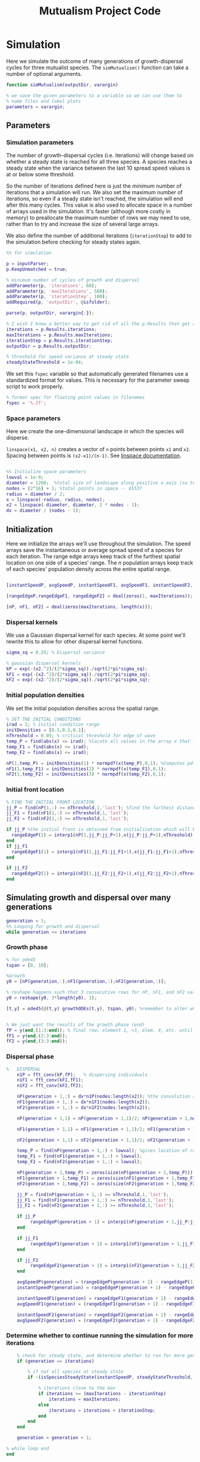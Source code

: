 #+title: Mutualism Project Code

* Simulation

Here we simulate the outcome of many generations of growth-dispersal cycles for three mutualist species. The =simMutualism()= function can take a number of optional arguments.

#+begin_src matlab :tangle simMutualism.m :comments link
function simMutualism(outputDir, varargin)

% we save the given parameters to a variable so we can use them to
% name files and label plots
parameters = varargin;
#+end_src

** Parameters

*** Simulation parameters

The number of growth-dispersal cycles (i.e. iterations) will change based on whether a steady state is reached for all three species. A species reaches a steady state when the variance between the last 10 spread speed values is at or below some threshold.

So the number of iterations defined here is just the /minimum/ number of iterations that a simulation will run. We also set the maximum number of iterations, so even if a steady state isn't reached, the simulation will end after this many cycles. This value is also used to allocate space in a number of arrays used in the simulation. It's faster (although more costly in memory) to preallocate the maximum number of rows we may need to use, rather than to try and increase the size of several large arrays.

We also define the number of additional iterations (=iterationStep=) to add to the simulation before checking for steady states again.

#+begin_src matlab :tangle simMutualism.m
%% for simulation

p = inputParser;
p.KeepUnmatched = true;

% minimum number of cycles of growth and dispersal
addParameter(p, 'iterations', 60);
addParameter(p, 'maxIterations', 500);
addParameter(p, 'iterationStep', 100);
addRequired(p, 'outputDir', @isfolder);

parse(p, outputDir, varargin{:});

% I wish I knew a better way to get rid of all the p.Results that get attached inputParser parameters
iterations = p.Results.iterations;
maxIterations = p.Results.maxIterations;
iterationStep = p.Results.iterationStep;
outputDir = p.Results.outputDir;

% threshold for speed variance at steady state
steadyStateThreshold = 1e-04;

#+end_src

We set this =fspec= variable so that automatically generated filenames use a standardized format for values. This is necessary for the parameter sweep script to work properly.

#+begin_src matlab :tangle simMutualism.m
% format spec for floating point values in filenames
fspec = '%.2f';
#+end_src

*** Space parameters

Here we create the one-dimensional landscape in which the species will disperse.

=linspace(x1, x2, n)= creates a vector of =n= points between points =x1= and =x2=. Spacing between points is =(x2-x1)/(n-1)=. See [[https://in.mathworks.com/help/matlab/ref/linspace.html][linspace documentation]].

#+begin_comment
Why these specific values?

#+end_comment

#+begin_src matlab :tangle simMutualism.m

%% Initialize space parameters
lowval = 1e-9;
diameter = 1200;  %total size of landscape along positive x-axis (so technically half the size of the total landscape)
nodes = (2^16) + 1; %total points in space -- 65537
radius = diameter / 2;
x = linspace(-radius, radius, nodes);
x2 = linspace(-diameter, diameter, 2 * nodes - 1);
dx = diameter / (nodes - 1);

#+end_src

** Initialization

Here we initialize the arrays we'll use throughout the simulation. The speed arrays save the instantaneous or average spread speed of a species for each iteration. The range edge arrays keep track of the furthest spatial location on one side of a species' range. The /n/ population arrays keep track of each species' population density across the entire spatial range.

#+begin_src matlab :tangle simMutualism.m

[instantSpeedP, avgSpeedP, instantSpeedF1, avgSpeedF1, instantSpeedF2, avgSpeedF2] = deal(zeros(1, maxIterations)); % preallocate arrays for max possible iterations

[rangeEdgeP,rangeEdgeF1, rangeEdgeF2] = deal(zeros(1, maxIterations));

[nP, nF1, nF2] = deal(zeros(maxIterations, length(x)));

#+end_src

*** Dispersal kernels

We use a Gaussian dispersal kernel for each species. At some point we'll rewrite this to allow for other dispersal kernel functions.

#+begin_src matlab :tangle simMutualism.m
sigma_sq = 0.25; % Dispersal variance

% gaussian dispersal kernels
kP = exp(-(x2.^2)/(2*sigma_sq))./sqrt(2*pi*sigma_sq);
kF1 = exp(-(x2.^2)/(2*sigma_sq))./sqrt(2*pi*sigma_sq);
kF2 = exp(-(x2.^2)/(2*sigma_sq))./sqrt(2*pi*sigma_sq);

#+end_src

*** Initial population densities

We set the initial population densities across the spatial range.

#+begin_src matlab :tangle simMutualism.m
% SET THE INITIAL CONDITIONS
irad = 2; % Initial condition range
initDensities = [0.1,0.1,0.1];
nThreshold = 0.05; % critical threshold for edge of wave
temp_P = find(abs(x) <= irad); %locate all values in the array x that lie b/w +irad and -irad units of space
temp_F1 = find(abs(x) <= irad);
temp_F2 = find(abs(x) <= irad);

nP(1,temp_P) = initDensities(1) * normpdf(x(temp_P),0,1); %Computes pdf values evaluated at the values in x i.e. all x(temp) values for the normal distribution with mean 0 and standard deviation 1.
nF1(1,temp_F1) = initDensities(2) * normpdf(x(temp_F1),0,1);
nF2(1,temp_F2) = initDensities(3) * normpdf(x(temp_F2),0,1);

#+end_src

*** Initial front location

#+begin_src matlab :tangle simMutualism.m
% FIND THE INITIAL FRONT LOCATION
jj_P = find(nP(1,:) >= nThreshold,1,'last'); %find the farthest distance travelled by the population above a certain threshold density and assign it to jj
jj_F1 = find(nF1(1,:) >= nThreshold,1,'last');
jj_F2 = find(nF2(1,:) >= nThreshold,1,'last');

if jj_P %the initial front is obtained from initialization which will be in the first row of 'n'
  rangeEdgeP(1) = interp1(nP(1,jj_P:jj_P+1),x(jj_P:jj_P+1),nThreshold);
end
if jj_F1
  rangeEdgeF1(1) = interp1(nF1(1,jj_F1:jj_F1+1),x(jj_F1:jj_F1+1),nThreshold);
end

if jj_F2
  rangeEdgeF2(1) = interp1(nF2(1,jj_F2:jj_F2+1),x(jj_F2:jj_F2+1),nThreshold);
end

#+end_src

** Simulating growth and dispersal over many generations

#+begin_src matlab :tangle simMutualism.m
generation = 1;
%% Looping for growth and dispersal
while generation <= iterations

#+end_src

*** Growth phase

#+begin_src matlab :tangle simMutualism.m
    % for ode45
    tspan = [0, 10];

    %Growth
    y0 = [nP(generation,:);nF1(generation,:);nF2(generation,:)];

    % reshape happens such that 3 consecutive rows for nP, nF1, and nF2 values are stacked
    y0 = reshape(y0, 3*length(y0), 1);

    [t,y] = ode45(@(t,y) growthODEs(t,y), tspan, y0); %remember to alter where the dep_p and dep_f are being called from


    % We just want the results of the growth phase (end)
    fP = y(end,(1:3:end)); % final row; element 1, +3, elem. 4, etc. until end
    fF1 = y(end,(2:3:end));
    fF2 = y(end,(3:3:end));

#+end_src

*** Dispersal phase

#+begin_src matlab :tangle simMutualism.m
%   DISPERSAL
    n1P = fft_conv(kP,fP);   % dispersing individuals
    n1F1 = fft_conv(kF1,fF1);
    n1F2 = fft_conv(kF2,fF2);

    nP(generation + 1,:) = dx*n1P(nodes:length(x2)); %the convolution apparently doubles the length of the array?
    nF1(generation + 1,:) = dx*n1F1(nodes:length(x2));
    nF2(generation + 1,:) = dx*n1F2(nodes:length(x2));

    nP(generation + 1,1) = nP(generation + 1,1)/2; nP(generation + 1,nodes) = nP(generation + 1,nodes)/2; %The population density at the edges is halved

    nF1(generation + 1,1) = nF1(generation + 1,1)/2; nF1(generation + 1,nodes) = nF1(generation + 1,nodes)/2;

    nF2(generation + 1,1) = nF2(generation + 1,1)/2; nF2(generation + 1,nodes) = nF2(generation + 1,nodes)/2;

    temp_P = find(nP(generation + 1,:) < lowval); %gives location of random places where numbers are above zero due to some numerical errors
    temp_F1 = find(nF1(generation + 1,:) < lowval);
    temp_F2 = find(nF2(generation + 1,:) < lowval);

    nP(generation + 1,temp_P) = zeros(size(nP(generation + 1,temp_P))); %set the places with those numerical errors to zero
    nF1(generation + 1,temp_F1) = zeros(size(nF1(generation + 1,temp_F1)));%delete this for STE
    nF2(generation + 1,temp_F2) = zeros(size(nF2(generation + 1,temp_F2)));%delete this for STE

    jj_P = find(nP(generation + 1,:) >= nThreshold,1,'last');
    jj_F1 = find(nF1(generation + 1,:) >= nThreshold,1,'last');
    jj_F2 = find(nF2(generation + 1,:) >= nThreshold,1,'last');

    if jj_P
         rangeEdgeP(generation + 1) = interp1(nP(generation + 1,jj_P:jj_P + 1),x(jj_P:jj_P + 1),nThreshold);
    end

    if jj_F1
         rangeEdgeF1(generation + 1) = interp1(nF1(generation + 1,jj_F1:jj_F1 + 1),x(jj_F1:jj_F1 + 1),nThreshold);
    end

    if jj_F2
         rangeEdgeF2(generation + 1) = interp1(nF2(generation + 1,jj_F2:jj_F2 + 1),x(jj_F2:jj_F2 + 1),nThreshold);
    end

    avgSpeedP(generation) = (rangeEdgeP(generation + 1) - rangeEdgeP(1)) / generation; %latest position of wave edge - initial position of wave edge divided by time
    instantSpeedP(generation) = rangeEdgeP(generation + 1) - rangeEdgeP(generation);

    instantSpeedF1(generation) = rangeEdgeF1(generation + 1) - rangeEdgeF1(generation);
    avgSpeedF1(generation) = (rangeEdgeF1(generation + 1) - rangeEdgeF1(1)) / generation; %latest position of wave edge - initial position of wave edge divided by time

    instantSpeedF2(generation) = rangeEdgeF2(generation + 1) - rangeEdgeF2(generation);
    avgSpeedF2(generation) = (rangeEdgeF2(generation + 1) - rangeEdgeF2(1)) / generation; %latest position of wave edge - initial position of wave edge divided by time
#+end_src

*** Determine whether to continue running the simulation for more iterations

#+begin_src matlab :tangle simMutualism.m
    % check for steady state, and determine whether to run for more generations
    if (generation == iterations)

        % if not all species at steady state
        if ~(isSpeciesSteadyState(instantSpeedP, steadyStateThreshold, generation) && isSpeciesSteadyState(instantSpeedF1, steadyStateThreshold, generation) && isSpeciesSteadyState(instantSpeedF2, steadyStateThreshold, generation))

            % iterations close to the max
            if iterations >= (maxIterations - iterationStep)
                iterations = maxIterations;
            else
                iterations = iterations + iterationStep;
            end
        end
    end

    generation = generation + 1;

% while loop end
end
#+end_src

*** Checking if a species is at a steady state

This function takes the spread speed values for a given species and checks to see if the variance in the last 10 values is at or below a threshold to determine whether a steady state has been reached.

#+begin_src matlab :tangle isSpeciesSteadyState.m
function isSteadyState = isSpeciesSteadyState(speed, tolerance, generation)
% takes a matrix of speed values and checks whether the variance in the last 10 values is at or below a threshold

    variance = sqrt(var(speed((generation - 9):generation)));

    if variance <= tolerance
        isSteadyState = true;
    else
        isSteadyState = false;
    end
end
#+end_src

*** Generate and save a mat file for the simulation

Using =maxIterations= to create the initial arrays means that these arrays may be storing many more rows than is actually necessary. Since we're saving these to mat files, we can reduce the size before saving by resizing the arrays.

Then we can save our results to a mat file, which can then be used to generate figures, identify outcomes, etc. The =filename= string can be reused for saving figures as well. It takes any explicitly defined parameters from the call to =simMutualism()= and appends the names and values to =filename=.

#+begin_src matlab :tangle simMutualism.m
%% Save a mat file with the current parameter values

nP = nP(1:(iterations + 1), :);
nF1 = nF1(1:(iterations + 1), :);
nF2 = nF2(1:(iterations + 1), :);

instantSpeedP(1, 1:(iterations + 1));
instantSpeedF1(1, 1:(iterations + 1));
instantSpeedF2(1, 1:(iterations + 1));

filename = strcat('results_', strjoin(string(parameters), '_'));

save(strcat(outputDir, filename, '.mat'), 'nP', 'nF1', 'nF2', 'iterations', 'nThreshold', 'instantSpeedP', 'instantSpeedF1', 'instantSpeedF2', 'filename', 'parameters', 'x');

% end of simMutualism function
end
#+end_src

* Growth Model

Here we define the growth of each species using a system of ODEs.

** System of Equations (=growthODEs.m=)

*** Function definition

With =varargin=, we can optionally use parameter values other than the defaults, e.g. =growthODEs(t, y, 'rP', 0.4)=. We need to use an [[https://www.mathworks.com/help/matlab/ref/inputparser.html][inputParser]] to manage the function's parameters.

#+begin_src matlab :tangle growthODEs.m

% function dydt = growthODEs(t, y, r1, r2, alpha12, alpha21, q1, q2, beta1, beta2, c1, c2, d1, d2, h1, h2,e1, e2, nodes, dep_p, dep_f, comp_12, comp_21)
function dydt = growthODEs(t, y, varargin)

#+end_src

*** Default parameter values

We set our default parameter values here. If the parameter is not explicitly defined in the function call, then these default values are used.

#+begin_src matlab :tangle growthODEs.m

    %% Default ODE parameter values

    default_nodes = (2^16) + 1;

    % intrinsic growth
    default_rP = 0.3;
    default_rF1 = 0.3;
    default_rF2 = 0.3;

    % mutualism benefits
    default_alphaPF1 = 0.5;
    default_alphaPF2 = 0.5;
    default_alphaF1P = 0.5;
    default_alphaF2P = 0.5;

    default_qP = 1.0;
    default_qF1 = 1.0;
    default_qF2 = 1.0;

    % mutualism costs
    default_betaP = 0.0;
    default_betaF1 = 0.0;
    default_betaF2 = 0.0;

    default_cP = 1.0;
    default_cF1 = 1.0;
    default_cF2 = 1.0;

    % death rate
    default_dP = 0.1;
    default_dF1 = 0.1;
    default_dF2 = 0.1;

    % saturation
    default_hPF1 = 0.3;
    default_hPF2 = 0.3;
    default_hF1P = 0.3;
    default_hF2P = 0.3;

    default_eP = 0.3;
    default_eF1 = 0.3;
    default_eF2 = 0.3;

    % = 0.0;
    default_deltaP = 0.0;
    default_deltaF1 = 0.9;
    default_deltaF2 = 0.1;

    % competition: tau12 is the effect F2 has on F1; tau21 is effect of F1 on F2
    default_tau12 = 0.0;
    default_tau21 = 0.0;

#+end_src

*** Adding parameters with =inputParser=

See [[https://www.mathworks.com/help/matlab/ref/inputparser.html][inputParser]] and [[https://www.mathworks.com/help/matlab/ref/inputparser.addparameter.html][addParameter]] documentation. By setting =p.KeepUnmatched = true=, we can pass along all the parameters given in the simMutualism function call and just ignore the ones that are not relevant to the ODE parameters.

#+begin_src matlab :tangle growthODEs.m

    p = inputParser;
    p.KeepUnmatched = true;

    addRequired(p, 't');
    addRequired(p, 'y');

    %% Optional ODE parameters

    addParameter(p, 'nodes', default_nodes);

    % intrinsic growth rates
    addParameter(p, 'rP', default_rP);
    addParameter(p, 'rF1', default_rF1);
    addParameter(p, 'rF2', default_rF2);

    % mutualism benefits
    addParameter(p, 'alphaPF1', default_alphaPF1);
    addParameter(p, 'alphaPF2', default_alphaPF2);
    addParameter(p, 'alphaF1P', default_alphaF1P);
    addParameter(p, 'alphaF2P', default_alphaF2P);

    addParameter(p, 'qP', default_qP );
    addParameter(p, 'qF1', default_qF1);
    addParameter(p, 'qF2', default_qF2);

    % mutualism costs
    addParameter(p, 'betaP', default_betaP);
    addParameter(p, 'betaF1', default_betaF1);
    addParameter(p, 'betaF2', default_betaF2);

    addParameter(p, 'cP', default_cP);
    addParameter(p, 'cF1', default_cF1);
    addParameter(p, 'cF2', default_cF2);

    % death rate
    addParameter(p, 'dP', default_dP);
    addParameter(p, 'dF1', default_dF1);
    addParameter(p, 'dF2', default_dF2);

    % saturation
    addParameter(p, 'hPF1', default_hPF1);
    addParameter(p, 'hPF2', default_hPF2);
    addParameter(p, 'hF1P', default_hF1P);
    addParameter(p, 'hF2P', default_hF2P);

    addParameter(p, 'eP', default_eP);
    addParameter(p, 'eF1', default_eF1);
    addParameter(p, 'eF2', default_eF2);

    % mutualism dependence
    addParameter(p, 'deltaP', default_deltaP);
    addParameter(p, 'deltaF1', default_deltaF1);
    addParameter(p, 'deltaF2', default_deltaF2);

    % competition
    addParameter(p, 'tau12', default_tau12);
    addParameter(p, 'tau21', default_tau21);

    parse(p, t, y, varargin{:});

    % relabel variables so they're easier to read in the equation

    t = p.Results.t;
    y = p.Results.y;
    nodes = p.Results.nodes;

    % intrinsic growth
    rP = p.Results.rP;
    rF1 = p.Results.rF1;
    rF2 = p.Results.rF2;

    % mutualism benefits
    alphaPF1 = p.Results.alphaPF1;
    alphaPF2 = p.Results.alphaPF2;
    alphaF1P = p.Results.alphaF1P;
    alphaF2P = p.Results.alphaF2P;

    qP = p.Results.qP;
    qF1 = p.Results.qF1;
    qF2 = p.Results.qF2;

    % mutualism costs
    betaP = p.Results.betaP;
    betaF1 = p.Results.betaF1;
    betaF2 = p.Results.betaF2;

    cP = p.Results.cP;
    cF1 = p.Results.cF1;
    cF2 = p.Results.cF2;

    % death rate
    dP = p.Results.dP;
    dF1 = p.Results.dF1;
    dF2 = p.Results.dF2;

    % saturation
    hPF1 = p.Results.hPF1;
    hPF2 = p.Results.hPF2;
    hF1P = p.Results.hF1P;
    hF2P = p.Results.hF2P;

    eP = p.Results.eP;
    eF1 = p.Results.eF1;
    eF2 = p.Results.eF2;

    % mutualism dependence
    deltaP = p.Results.deltaP;
    deltaF1 = p.Results.deltaF1;
    deltaF2 = p.Results.deltaF2;

    % competition: tau12 is the effect F2 has on F1; tau21 is effect of F1 on F2
    tau12 = p.Results.tau12;
    tau21 = p.Results.tau21;

    y = reshape(y,3,nodes);
    dydt  = zeros(size(y));


#+end_src

*** Species /P/


\begin{align*}
\frac{dP}{dt} = P\left[ (1 - \deltaP) r_P &+ \deltaP \left( c_1 \left[\frac{\alpha_{PF_1} F_1}{h_P_1 + F_1}  + \frac{\alpha_{PF_2} F_2}{h_P_2 + F_2} \right] \right) \\
&- \delta_{F1} \left( q_1 \left[ \frac{\beta_{P} F_1}{e_P + P} \right] \right) - \delta_{F2} \left( q_1 \left[ \frac{\beta_{P} F_2}{e_P + P} \right] \right) - d_{P} P \right]
\end{align*}

#+begin_src matlab :tangle growthODEs.m

    % rename variables so equations are easier to read
    P = y(1,:);
    F1 = y(2,:);
    F2 = y(3,:);

    dydt(1,:) = P .* ((1 - deltaP) * rP + deltaP * (cP * ((alphaPF1 .* F1) ./ (hPF1 + F1) + (alphaPF2 .* F2) ./ (hPF2 + F2))) - deltaF1 * (qP * (betaP .* F1 ./ (eP + P))) - deltaF2 * (qP * (betaP .* F2 ./ (eP + P))) - (dP .* P));

#+end_src

*** Species /F/, Phenotype 1

$$
\frac{dF_1}{dt} = F_1[(1 - \delta_{F_1})r_{F_1} + \delta_{F_1} \left( c_2 \left[\frac{\alpha_{F_1P}P}{h_{F_1} + P} \right] \right) - \deltaP \left(q_2  \left[ \frac{\beta_{F_1}P}{e_{F_1} + F_1} \right] \right) - \tau_{12}F_2 - d_{F_1}F_1]
$$

#+begin_src matlab :tangle growthODEs.m

    dydt(2,:) = F1 .* ((1 - deltaF1) * rF1 + cF1 * (deltaF1 * (alphaF1P .* P) ./ (hF1P + P)) - qF1 * (deltaP * ((betaF1 .* P) ./ (eF1 + F1))) - (tau12 .* F2) - (dF1 .* F1));
#+end_src

*** Species /F/, Phenotype 2

$$
\frac{dF_2}{dt} = F_2[(1 - \delta_{F_2})r_{F_2} + \delta_{F_2} \left(c_2 \left[\frac{\alpha_{F_2P}P}{h_{F_2} + P} \right] \right) - \deltaP \left(q_2  \left[ \frac{\beta_{F_2}P}{e_{F_2} + F_2} \right] \right) - \tau_{21}F_1 - d_{F_2}F_2]
$$

#+begin_src matlab :tangle growthODEs.m

    dydt(3,:) = F2 .* ((1 - deltaF2) * rF2 + cF2 * (deltaF2 * (alphaF2P .* P) ./ (hF2P + P)) - qF2 * (deltaP * ((betaF2 .* P) ./ (eF2 + F2))) - (tau21 .* F1) - (dF2 .* F2));

#+end_src

*** Reshape

#+begin_src matlab :tangle growthODEs.m

    dydt = reshape(dydt,3*nodes,1);
end

#+end_src

* Parameter sweep

** Sweep script

This is the main file to be edited when running parameter sweeps. The =simMutualism()= function requires an output directory as an argument. It can take any ODE parameter as an optional argument. to override a default value, use the parameter variable name then a value, i.e. =simMutualism(outputDir, 'tau12', 0.3, 'tau21', 0.14)=. These variables will get added to the filename of the exported mat file at the end of the simulation.

We can adjust values of =maxIterations= in the for loop to allow for longer simulations of $\tau$ values that we know will take longer to reach a steady state. By allow for more iterations for only these values, we limit the number of very large mat files.

#+begin_src matlab :tangle tauSweep.m

iterations = 100;
maxIterations = 1000;
[tau12Range, tau21Range] = deal(0:0.01:0.4);
outputDir = './tauSweep/';

for tau12 = tau12Range

    for tau21 = tau21Range

        % more iterations for tau values that result in regional coexistence
        if tau12 > 0.13 && tau12 < 0.3 && tau21 < 0.15 || tau21 > 0.3
            maxIterations = 2000;
        else
            maxIterations = 1000;
        end

        simMutualism(outputDir, 'tau12', tau12, 'tau21', tau21, 'iterations', iterations, 'maxIterations', maxIterations);

    end
end

#+end_src

#+begin_src shell :tangle no

#!/bin/bash

BASEDIR=~/sweep

ORIGFILE=$BASEDIR/mutual_comp_model.m
JOBSCRIPT=$BASEDIR/tau_jobscript.sh

chmod 775 $JOBSCRIPT

# create a directory to store all the .m and .mat files
mkdir -p $BASEDIR/{m_files,mat_files}

# create directories to store symlinks to the various figures
mkdir -p $BASEDIR/figures/{n_v_x,range,speed}/png

# create a directory to store each simulation
mkdir -p $BASEDIR/tau_sweep

# Loop through all the tau values you want to simulate
for comp21 in $(seq 0.0 0.01 0.4);
do
    for comp12 in $(seq 0.13 0.01 0.29);
    do

	# Format the comp12 and comp21 floating point values with the same format spec as the MATLAB files
	printf -v fcomp12 '%.2f' $comp12
	printf -v fcomp21 '%.2f' $comp21

        # Check to see if the current parameter value exists as a file (i.e. it's already been run on a previous sweep)
        # If it exists, skip it
        PARAMETERFILE=$BASEDIR/tau_sweep/mcm_comp21=${fcomp21}_comp12=${fcomp12}
        if [ -f "$PARAMETERFILE" ]; then
                continue
        else
                # create a directory to hold all files for each simulation
                mkdir -p $PARAMETERFILE

                # Replace the decimal values after comp_12 and comp_21 in the original .m file with the
                # current for loop values and create a new .m file with these values in the filename
                # then update .m file to save newly generated mat, fig, and png files to directory created above
sed -r "s/(comp_12\s*=\s*)[0-9]+\.?[0-9]*/\1${fcomp12}/; s/(comp_21\s*=\s*)[0-9]+\.?[0-9]*/\1${fcomp21}/; s/comp_pheno_model/tau_sweep\/mcm_comp21=${fcomp21}_comp12=${fcomp12}/" <$ORIGFILE >$BASEDIR/m_files/mcm_comp21=${fcomp21}_comp12=${fcomp12}.m


                chmod 775 $BASEDIR/m_files/mcm_comp21=${fcomp21}_comp12=${fcomp12}.m

                # Append instructions for the new .m file to the MSI batch job script


                # This updates the job script to use the current sim's values
                sed -i -r "s/(comp[_]?12=)[0-9]+\.?[0-9]*/\1${fcomp12}/g; s/(comp[_]?21=)[0-9]+\.?[0-9]*/\1${fcomp21}/g" $JOBSCRIPT

                sbatch $JOBSCRIPT
        fi
    done
done

#+end_src

** Slurm job script

Note that the $SBATCH lines *must* be at the top of the script. Anything before that will break Slurm.

#+begin_src shell :tangle jobscript.sh

#!/bin/bash -l
#SBATCH --time=24:00:00
#SBATCH --ntasks=16
#SBATCH --mem=20g
#SBATCH --tmp=20g
#SBATCH --mail-type=ALL
#SBATCH --mail-user=lutzx119@umn.edu

BASEDIR=~/mutualism
module load matlab
matlab -nodisplay <$BASEDIR/tauSweep.m

#+end_src

** Function to classify outcome (=det_outcome.m=)

#+begin_src matlab :tangle det_outcome.m

%% Function to classify outcome of a given simulation
function outcome = det_outcome(nP, nF1, nF2, nThreshold)

    % get the final population densities of P, F1, and F2
    finP = nP(end,:);
    finF1 = nF1(end,:);
    finF2 = nF2(end,:);

    % get the ranges where F1 and F2 populations are above the threshold
    rangeP = find(finP >= nThreshold);
    rangeF1 = find(finF1 >= nThreshold);
    rangeF2 = find(finF2 >= nThreshold);

    max_range = max(length(rangeF1), length(rangeF2));
    % max_range = size(rangeP);

    % if F2 is below the threshold across the total range, then classify as
    % F1 dominance
    if isempty(rangeF2)
        outcome = 1; % F1 dominance

    % if F1 is below the threshold across the total range, then classify as
    % F2 dominance
    elseif isempty(rangeF1)
        outcome = 2; % F2 dominance

    % elseif length(rangeF1)/max_range >= 0.95 & length(rangeF2)/max_range >= 0.95

    % find the range of values in rangeF1 or rangeF2 but not both
    % if the proportion of this range over the total range is less than
    % the arbitrary value 0.05, we call it local coexistence
    elseif length(setxor(rangeF1, rangeF2))/max_range < 0.05
        outcome = 3; % Local coexistence

    % if F1 is above threshold and F2 is below threshold or F2 is above
    % threshold and F1 is below threshold

    % elseif isempty(find(finF2(setxor(rangeF1, rangeF2)) >= nThreshold))

    % we find at least some F1 dominance
    elseif not(isempty(intersect(rangeF1, setxor(rangeF1, rangeF2))))

        % we find at least some F2 dominance
        if not(isempty(intersect(rangeF2, setxor(rangeF1, rangeF2))))
            outcome = 6; % regional coexistence

        % no F2 dominance
        else
            outcome = 4; % Local coexistence + F1 dominance
        end

    elseif not(isempty(intersect(rangeF2, setxor(rangeF1, rangeF2))))
        outcome = 5; % Local coexistence + F2 dominance

    else
        outcome = 7; % unknown
    end
end
#+end_src

* Figures

** 3D population density vs. space vs. time plots

These plots are helpful to see how the population densities change over time, but the 2D final spatial outcome plots are a little easier to read if all we care about is what happens at the steady state.

We generate a plot for each species, and they're superimposed in a single figure.

#+begin_src matlab :tangle plotPopSpaceTime.m

function plotPopSpaceTime(simMatFile, varargin)

    p = inputParser;
    addRequired(p, 'simMatFile', @isfile);
    addOptional(p,'createFile', false, @islogical);
    addOptional(p, 'imgDir', './', @isfolder);

    parse(p, simMatFile, varargin{:});

    load(simMatFile, 'filename', 'iterations', 'nP', 'nF1', 'nF2', 'nThreshold');

    %% Figure for species P
    figure(1);
    clf
    [xx,tt] = meshgrid(x,0:iterations);
    nlow = nP;
    nlow(nP>=nThreshold) = NaN;
    nP(nP<nThreshold) = NaN;
    hold on
    for i = 1:5:60
        plot3(xx(i,:),tt(i,:),nP(i,:),'b', 'LineWidth', 3.0);
        plot3(xx(i,:),tt(i,:),nlow(i,:),'Color',0.8*[1 1 1]);
        grid on
    end
    % plot3(rangeEdgeP(1:11),0:10,nThreshold*ones(1,11),'k');
    axis([-120 120 0 iterations 0 6.25]);
    xlabel('space (x)');
    ylabel('time (t)');
    zlabel('density');
    % title('Species P');
    view(30,30);

    %% Figure for species F1
    [xx,tt] = meshgrid(x,0:iterations);
    nlow = nF1;
    nlow(nF1>=nThreshold) = NaN;
    nF1(nF1<nThreshold) = NaN;
    hold on
    for i = 1:5:60
        plot3(xx(i,:),tt(i,:),nF1(i,:),'r','LineWidth', 3.0);
        plot3(xx(i,:),tt(i,:),nlow(i,:),'Color',0.8*[1 1 1]);
        grid on
    end

    % plot3(rangeEdgeF1(1:11),0:10,nThreshold*ones(1,11),'k');
    % axis([-15 15 0 10 0 5]);
    % xlabel('space (x)');
    % ylabel('time (t)');
    % zlabel('species F1 density (nF1)');
    % view(30,30);
    % title('Species F1');

    %% Figure for species F2
    [xx,tt] = meshgrid(x,0:iterations);
    nlow = nF2;
    nlow(nF2>=nThreshold) = NaN;
    nF2(nF2<nThreshold) = NaN;
    hold on
    for i = 1:5:60
        plot3(xx(i,:),tt(i,:),nF2(i,:),'g', 'LineWidth', 3.0);
        plot3(xx(i,:),tt(i,:),nlow(i,:),'Color',0.8*[1 1 1]);
        grid on
    end

    % plot3(rangeEdgeF2(1:11),0:100,nThreshold*ones(1,11),'k');
    % axis([-15 15 0 10 0 5]);
    % xlabel('space (x)');
    % ylabel('time (t)');
    % zlabel('species F2 density (nF2)');
    % view(30,30);
    % title('Species F2');
    hold off

    if p.Results.createFile
        filename = strcat('pop_space_time_', filename, '.fig');
        savefig(strcat(imgDir, filename));
    end

end
#+end_src

** Speed vs. time

#+begin_src matlab :tangle plotSpeedTime.m

function plotSpeedTime(simMatFile, varargin)

    p = inputParser;
    addRequired(p, 'simMatFile', @isfile);
    addOptional(p,'createFile', false, @islogical);
    addOptional(p, 'imgDir', './', @isfolder);

    parse(p, simMatFile, varargin{:});

    load(simMatFile, 'filename', 'iterations', 'instantSpeedP', 'instantSpeedF1', 'instantSpeedF2');

    plot(1:iterations, instantSpeedP, 1:iterations, instantSpeedF1, 1:iterations, instantSpeedF2);
    legend('P', 'F1', 'F2');
    title(strcat(['Spread speed vs. time']));
    xlabel('iterations');
    ylabel('speed');

    if p.Results.createFile
        filename = strcat('speed_time_', filename, '.fig');
        savefig(strcat(imgDir, filename));
    end
end

#+end_src

** Final population densities across space

 #+begin_src matlab :tangle plotFinalPopSpace.m

function plotFinalPopSpace(simMatFile, varargin)

    p = inputParser;
    addRequired(p, 'simMatFile', @isfile);
    addOptional(p,'createFile', false, @islogical);
    addOptional(p, 'imgDir', './', @isfolder);

    parse(p, simMatFile, varargin{:});

    load(simMatFile, 'nP', 'nF1', 'nF2', 'iterations', 'filename');

    hold on
    plot(nP(iterations + 1,:));
    plot(nF1(iterations + 1,:));
    plot(nF2(iterations + 1,:));
    legend('P', 'F1', 'F2');
    title(strcat(['N vs. x']));
    hold off

    if p.Results.createFile
        filename = strcat('final_pop_space_', filename, '.fig');
        savefig(strcat(imgDir, filename));
    end
end
#+end_src

** Range vs. time

This plot shows how the overall range of each species changes over time.

In order to obtain the range of a species at a given time, you could find all the spatial points in the /n/ matrices (columns) where the value is greater than some minimum population. =nP= is a matrix with rows for each iteration and columns for each spatial point.

Does range size need to be contiguous? In other words, if F1 is only present at the edges, could you total its ranges at each edge and call that its "range size"?

#+begin_src matlab :tangle plotRangeTime.m

function plotRangeTime(simMatFile, varargin)

    p = inputParser;
    addRequired(p, 'simMatFile', @isfile);
    addOptional(p,'createFile', false, @islogical);
    addOptional(p, 'imgDir', './', @isfolder);


    parse(p, simMatFile, varargin{:});

    load(simMatFile, 'filename', 'nThreshold', 'nP', 'nF1', 'nF2', 'iterations');

    for i = 1:(iterations + 1)

        rangeP(i) = length(find(nP(i,:) >= nThreshold));
        rangeF1(i) = length(find(nF1(i,:) >= nThreshold));
        rangeF2(i) = length(find(nF2(i,:) >= nThreshold));
    end

    plot(1:(iterations + 1), [rangeP; rangeF1; rangeF2]);
    xlabel('iterations');
    ylabel('range size');
    title(strcat(['Range size vs. time']));
    legend('P', 'F1', 'F2');

    if p.Results.createFile
        filename = strcat('range_time_', filename, '.fig');
        savefig(strcat(imgDir, filename));
    end
end

#+end_src

** Populations vs. time plot


#+begin_src matlab :tangle pheno_pop_vs_time.m

% time span
tspan = 0.0:0.1:100.0;

% initial populations
initpop = [2.0; 2.0; 2.0];

r_p = 0.3;
r_f = [0.30 0.30];
alpha_pf = [0.5 0.5];
alpha_fp = [0.5 0.5];
q1 = 1.0;
q2 = 1.0;
beta1 = 0.0;
beta2 = [0.0 0.0];
c1 = 1.0;
c2 = 1.0;
d_p = 0.1;
d_f = [0.1 0.1];
h1 = [0.3 0.3];
h2 = [0.3 0.3];
e1 = 0.3;
e2 = [0.3 0.3];
dep_p = 0.0;
dep_f = [0.4 0.9];

nodes = 1;

[t,y] = ode45(@(t,y) growthODEs(t,y,r_p,r_f,alpha_pf,alpha_fp,q1,q2,beta1,beta2,c1,c2,d_p,d_f,h1,h2,e1,e2,nodes,dep_p,dep_f, comp_12, comp_21), tspan, initpop);

P = y(:,1);
F1 = y(:,2);
F2 = y(:,3);

% generate plot
figure;
plot(t, [P, F1, F2]);
legend('P', 'F1', 'F2');
xlabel('time');
ylabel('population');


#+end_src

** Phase space plot - P vs. F1 vs. F2 (=phenophase.m=)

In the two-species mutualism model, we took a range of possible starting population values (this is what we passed to the =meshgrid()= function to generate a matrix for each species). We then sent these matrices to our ODE function, which returned the growth rates for each combination of starting population values—this is how we got our vector field arrows.

*** Initial setup for 3D phase space plot

Here you generate the vector field with the =meshgrid()= and =quiver()= functions

#+begin_src matlab :tangle phenophase.m

maxpop = 10.0;
popRange = 0.0:0.5:maxpop;

[P, F1, F2] = meshgrid(popRange);

r_p = 0.3;
r_f = [0.30 0.30];
alpha_pf = [0.5 0.5];
alpha_fp = [0.5 0.5];
q1 = 1.0;
q2 = 1.0;
beta1 = 0.0;
beta2 = [0.0 0.0];
c1 = 1.0;
c2 = 1.0;
d_p = 0.1;
d_f = [0.1 0.1];
h1 = [0.3 0.3];
h2 = [0.3 0.3];
e1 = 0.3;
e2 = [0.3 0.3];
dep_p = 0.0;
dep_f = [0.4 0.9];
comp_12 = 1.0;
comp_21 = 4.0;

ystart = [P(:).'; F1(:).'; F2(:).'];
ystart = reshape(ystart, 3*length(ystart), 1);

dy = growthODEs(0, ystart, r_p, r_f, alpha_pf, alpha_fp, q1, q2, beta1, beta2, c1, c2, d_p, d_f, h1, h2, e1, e2, length(P(:).'), dep_p, dep_f, comp_12, comp_21);

dP = reshape(dy((1:3:end),:), length(P), length(P), length(P));
dF1 = reshape(dy((2:3:end),:), length(P), length(P), length(P));
dF2 = reshape(dy((3:3:end),:), length(P), length(P), length(P));

u = dP ./ sqrt(dP .^ 2 + dF1 .^2 + dF2 .^ 2);
v = dF1 ./ sqrt(dP .^ 2 + dF1 .^2 + dF2 .^ 2);
w = dF2 ./ sqrt(dP .^ 2 + dF1 .^2 + dF2 .^ 2);

figure;
quiver3(P, F1, F2, u, v, w, 0.35);
xlabel('P');
ylabel('F1');
zlabel('F2');
hold on;

#+end_src

*** Plot isoclines

#+begin_src matlab :tangle phenophase.m

syms x y z
eq1 = ((1-dep_p).*r_p + dep_p .* (c1.*((alpha_pf(1).*y)./(h2(1)+y) + (alpha_pf(2).*z)./(h2(2)+z)))- ((dep_f(1)+dep_f(2))/2) .*(q1.*(beta1.*(y + z)./(e1+x)))-(d_p.*x));
eq2 = ((1-dep_f(1)).*r_f(1) + c2 .*(dep_f(1).*(alpha_fp(1).*x)./(h1(1)+x))-q2.*(dep_p.*((beta2(1).*x)./(e2(1)+y))) -(d_f(1).*y));
eq3 = ((1-dep_f(2)).*r_f(2) + c2 .*(dep_f(2).*(alpha_fp(2).*x)./(h1(2)+x))-q2.*(dep_p.*((beta2(2).*x)./(e2(2)+z))) -(d_f(2).*z));

fimplicit3(eq1, [0 maxpop]);
fimplicit3(eq2, [0 maxpop]);
fimplicit3(eq3, [0 maxpop]);

hold off;

#+end_src



** "Meta" graph (=sweep_outcomes.m=)

#+begin_src matlab :tangle sweep_outcomes.m

clear all

fspec = '%.2f';
tau12_list = [0.00:0.01:0.40];
tau21_list = [0.00:0.01:0.40];

outcomes = zeros(length(tau12_list), length(tau21_list));

for ii = 1:length(tau12_list)
    for jj = 1:length(tau21_list)

        load(strcat(['~/sweep/mat_files/comp_pheno_depF1=0.9_depF2=0.1_alphaF1=0.5_alphaF2=0.5_comp_12=' num2str(tau12_list(ii), fspec) '_comp_21=' num2str(tau21_list(jj), fspec) '.mat']));

        outcomes(ii,jj) = det_outcome(nP, nF1, nF2, 0.05);

    end
end

figure(1)
heatmap(tau12_list, fliplr(tau21_list), rot90(outcomes));
xlabel('tau_{12}');
ylabel('tau_{21}');

#+end_src

* Results

** Table of results

=comp_12= is how F2 negatively impacts F1, and =comp_21= is how F1 negatively impacts F2 through competition.

| dep_f(1) | dep_f(2) | alpha21(1) | alpha21(2) | comp_12 | comp_21 | result  | dom. pheno |
|----------+----------+------------+------------+---------+---------+---------+------------|
|      0.1 |      0.9 |        0.5 |        0.5 |     0.5 |     0.4 | dom     | F1         |
|      0.1 |      0.9 |        0.5 |        0.5 |     0.2 |     0.1 | dom     | F1         |
|      0.1 |      0.9 |        0.5 |        0.5 |     0.1 |     0.2 | dom     | F2         |
|      0.1 |      0.9 |        0.5 |        0.5 |    0.01 |    0.02 | loc     | F2         |
|      0.5 |      0.9 |        0.5 |        0.5 |       1 |     0.4 | dom     | F1         |
|      0.5 |      0.9 |        0.5 |        0.5 |     0.8 |     0.4 | dom     | F1         |
|      0.5 |      0.9 |        0.5 |        0.5 |     0.5 |     0.4 | dom     | F1         |
|      0.5 |      0.9 |        0.5 |        0.5 |     0.4 |     2.3 | dom     | F2         |
|      0.5 |      0.9 |        0.5 |        0.5 |     0.4 |       1 | dom     | F2         |
|      0.6 |      0.9 |        0.5 |        0.5 |    0.08 |    0.04 | loc     | F1         |
|      0.6 |      0.9 |        0.5 |        0.5 |    0.08 |    0.03 | loc     | F2         |
|      0.7 |      0.9 |        0.5 |        0.5 |     0.1 |     0.2 | dom     | F2         |
|      0.7 |      0.9 |        0.5 |        0.5 |    0.01 |    0.02 | loc     | F2         |
|      0.9 |      0.6 |        0.5 |        0.5 |    0.08 |    0.04 | dom/loc | F1         |
|      0.9 |      0.6 |        0.5 |        0.7 |    0.08 |    0.04 | loc     | F1/F2      |
|      0.9 |      0.6 |        0.3 |        0.7 |    0.08 |    0.04 | dom/loc | F2         |
|      0.9 |      0.6 |        0.3 |        0.9 |    0.08 |    0.04 | dom/loc | F2         |
|      0.9 |      0.1 |        0.5 |        0.5 |    0.09 |    0.01 | dom     | F1         |
|      0.9 |      0.1 |        0.5 |        0.5 |    0.07 |    0.01 | dom/loc | F1         |
|      0.9 |      0.1 |        0.5 |        0.5 |    0.04 |    0.01 | dom/loc | F1         |
|      0.9 |      0.1 |        0.5 |        0.5 |    0.01 |    0.04 | dom/loc | F1         |
|      0.9 |      0.1 |        0.8 |        0.5 |    0.01 |    0.04 | dom/loc | F1         |
|      0.9 |      0.1 |        0.8 |        0.5 |    0.01 |    0.07 | dom/loc | F1         |
|      0.9 |      0.1 |        0.8 |        0.5 |    0.01 |     0.1 | dom/loc | F1         |
|      0.9 |      0.1 |        0.8 |        0.5 |    0.01 |     0.4 | reg     | F1/F2      |
|      0.9 |      0.1 |        0.5 |        0.5 |    0.01 |     0.4 | dom     | F2         |
|      0.9 |      0.1 |        0.5 |        0.5 |    0.01 |    0.06 | dom/loc | F1/F2      |
|      0.9 |      0.1 |        0.5 |        0.5 |    0.01 |    0.09 | dom/loc | F1/F2      |
|      0.9 |      0.1 |        0.5 |        0.5 |    0.01 |     0.2 | reg     | F1/F2      |
|      0.9 |      0.1 |        0.5 |        0.5 |    0.01 |    0.03 | dom/loc | F1/F2      |

** Interpretation

If we plot the two competition factors F1 and F2, we can determine where we find local coexistence, regional coexistence, and dominance. What we found is not entirely what we expected (specifically in the upper right region), where the competition factors are equal.



*** Defining local and regional coexistence

/Regional coexistence/ could be defined as both phenotypes being completely dominant in a portion of the total range at steady state.

/Local coexistence/ occurs when both phenotypes occupy the majority of the total range together at steady state.

*** Do we need 𝛅?



** 𝛕 sweep results

*** Interesting plots

**** Regional coexistence

=tau12 = 0.21=

[[~/sweep2/figures/n_v_x/png/N_v_x_depF1=0.9_depF2=0.1_alphaF1=0.5_alphaF2=0.5_comp_12=0.21_comp_21=0.23.png]]

[[~/sweep2/figures/n_v_x/png/N_v_x_depF1=0.9_depF2=0.1_alphaF1=0.5_alphaF2=0.5_comp_12=0.22_comp_21=0.25.png]]

[[~/sweep2/figures/n_v_x/png/N_v_x_depF1=0.9_depF2=0.1_alphaF1=0.5_alphaF2=0.5_comp_12=0.23_comp_21=0.12.png]]

[[~/sweep2/figures/n_v_x/png/N_v_x_depF1=0.9_depF2=0.1_alphaF1=0.5_alphaF2=0.5_comp_12=0.23_comp_21=0.27.png]]

[[~/sweep2/figures/n_v_x/png/N_v_x_depF1=0.9_depF2=0.1_alphaF1=0.5_alphaF2=0.5_comp_12=0.24_comp_21=0.29.png]]

=tau12 = 0.24=

[[~/sweep2/figures/n_v_x/png/N_v_x_depF1=0.9_depF2=0.1_alphaF1=0.5_alphaF2=0.5_comp_12=0.25_comp_21=0.31.png]]

[[~/sweep2/figures/n_v_x/png/N_v_x_depF1=0.9_depF2=0.1_alphaF1=0.5_alphaF2=0.5_comp_12=0.27_comp_21=0.36.png]]

[[~/sweep2/figures/n_v_x/png/N_v_x_depF1=0.9_depF2=0.1_alphaF1=0.5_alphaF2=0.5_comp_12=0.28_comp_21=0.40.png]]

[[~/sweep2/figures/range/png/range_size_depF1=0.9_depF2=0.1_alphaF1=0.5_alphaF2=0.5_comp_12=0.28_comp_21=0.40.png]]

[[~/sweep2/figures/speed/png/speed_depF1=0.9_depF2=0.1_alphaF1=0.5_alphaF2=0.5_comp_12=0.28_comp_21=0.40.png]]


** Iterations issue

In order to see what happens in areas of regional coexistence over the long-term, we're attempting to run these simulations with 1000 iterations. Using the m file as-is, we get the error: ~Index in position 2 exceeds array bounds (must not exceed 65537)~

Clearly this is an issue with the number of nodes or the diameter. Space shouldn't change; it seems that in trying to increase the number of iterations you're increasing space somewhere.
